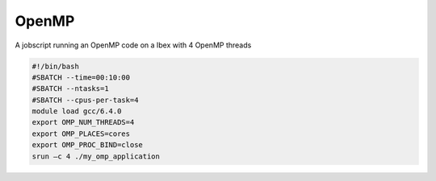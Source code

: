 OpenMP
----------------
A jobscript running an OpenMP code on a Ibex with 4 OpenMP threads 

.. code-block:: bash
   
    
    #!/bin/bash
    #SBATCH --time=00:10:00 
    #SBATCH --ntasks=1 
    #SBATCH --cpus-per-task=4
    module load gcc/6.4.0
    export OMP_NUM_THREADS=4 
    export OMP_PLACES=cores 
    export OMP_PROC_BIND=close 
    srun –c 4 ./my_omp_application
 
   
